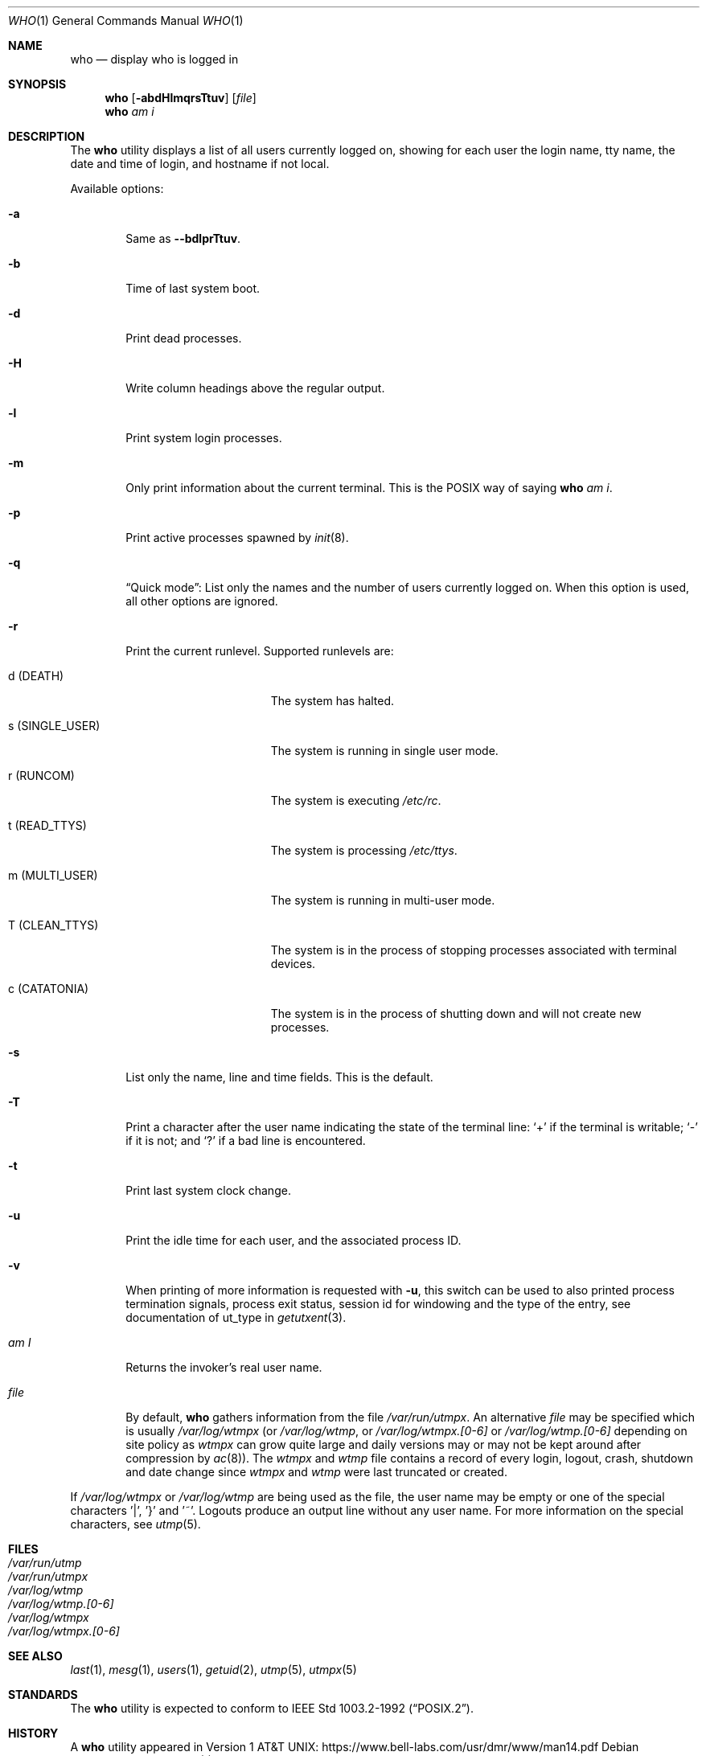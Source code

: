 .\"	$NetBSD: who.1,v 1.24.4.1 2019/09/05 08:19:43 martin Exp $
.\"
.\" Copyright (c) 1986, 1991, 1993
.\"	The Regents of the University of California.  All rights reserved.
.\"
.\" Redistribution and use in source and binary forms, with or without
.\" modification, are permitted provided that the following conditions
.\" are met:
.\" 1. Redistributions of source code must retain the above copyright
.\"    notice, this list of conditions and the following disclaimer.
.\" 2. Redistributions in binary form must reproduce the above copyright
.\"    notice, this list of conditions and the following disclaimer in the
.\"    documentation and/or other materials provided with the distribution.
.\" 3. Neither the name of the University nor the names of its contributors
.\"    may be used to endorse or promote products derived from this software
.\"    without specific prior written permission.
.\"
.\" THIS SOFTWARE IS PROVIDED BY THE REGENTS AND CONTRIBUTORS ``AS IS'' AND
.\" ANY EXPRESS OR IMPLIED WARRANTIES, INCLUDING, BUT NOT LIMITED TO, THE
.\" IMPLIED WARRANTIES OF MERCHANTABILITY AND FITNESS FOR A PARTICULAR PURPOSE
.\" ARE DISCLAIMED.  IN NO EVENT SHALL THE REGENTS OR CONTRIBUTORS BE LIABLE
.\" FOR ANY DIRECT, INDIRECT, INCIDENTAL, SPECIAL, EXEMPLARY, OR CONSEQUENTIAL
.\" DAMAGES (INCLUDING, BUT NOT LIMITED TO, PROCUREMENT OF SUBSTITUTE GOODS
.\" OR SERVICES; LOSS OF USE, DATA, OR PROFITS; OR BUSINESS INTERRUPTION)
.\" HOWEVER CAUSED AND ON ANY THEORY OF LIABILITY, WHETHER IN CONTRACT, STRICT
.\" LIABILITY, OR TORT (INCLUDING NEGLIGENCE OR OTHERWISE) ARISING IN ANY WAY
.\" OUT OF THE USE OF THIS SOFTWARE, EVEN IF ADVISED OF THE POSSIBILITY OF
.\" SUCH DAMAGE.
.\"
.\"     @(#)who.1	8.2 (Berkeley) 12/30/93
.\"
.Dd September 1, 2019
.Dt WHO 1
.Os
.Sh NAME
.Nm who
.Nd display who is logged in
.Sh SYNOPSIS
.Nm
.Op Fl abdHlmqrsTtuv
.Op Ar file
.Nm
.Ar am i
.Sh DESCRIPTION
The
.Nm
utility displays a list of all users currently logged on, showing for
each user the login name, tty name, the date and time of login, and
hostname if not local.
.Pp
Available options:
.Bl -tag -width file
.It Fl a
Same as
.Fl -bdlprTtuv .
.It Fl b
Time of last system boot.
.It Fl d
Print dead processes.
.It Fl H
Write column headings above the regular output.
.It Fl l
Print system login processes.
.It Fl m
Only print information about the current terminal.
This is the POSIX way of saying
.Nm
.Ar am i .
.It Fl p
Print active processes spawned by
.Xr init 8 .
.It Fl q
.Dq Quick mode :
List only the names and the number of users currently logged on.
When this option is used, all other options are ignored.
.It Fl r
Print the current runlevel.
Supported runlevels are:
.Bl -tag -width "s (SINGLE_USER)"
.It Dv d Pq Dv DEATH
The system has halted.
.It Dv s Pq Dv SINGLE_USER
The system is running in single user mode.
.It Dv r Pq Dv RUNCOM
The system is executing
.Pa /etc/rc .
.It Dv t Pq Dv READ_TTYS
The system is processing
.Pa /etc/ttys .
.It Dv m Pq Dv MULTI_USER
The system is running in multi-user mode.
.It Dv T Pq Dv CLEAN_TTYS
The system is in the process of stopping processes
associated with terminal devices.
.It Dv c Pq Dv CATATONIA
The system is in the process of shutting down and will
not create new processes.
.El
.It Fl s
List only the name, line and time fields.
This is the default.
.It Fl T
Print a character after the user name indicating the state of the
terminal line:
.Sq +
if the terminal is writable;
.Sq -
if it is not;
and
.Sq \&?
if a bad line is encountered.
.It Fl t
Print last system clock change.
.It Fl u
Print the idle time for each user, and the associated process ID.
.It Fl v
When printing of more information is requested with
.Fl u ,
this switch can be used to also printed
process termination signals,
process exit status,
session id for windowing
and the type of the entry, see documentation of ut_type in
.Xr getutxent 3 .
.It Ar \&am I
Returns the invoker's real user name.
.It Ar file
By default,
.Nm
gathers information from the file
.Pa /var/run/utmpx .
An alternative
.Ar file
may be specified which is usually
.Pa /var/log/wtmpx
(or
.Pa /var/log/wtmp ,
or
.Pa /var/log/wtmpx.[0-6]
or
.Pa /var/log/wtmp.[0-6]
depending on site policy as
.Pa wtmpx
can grow quite large and daily versions may or may not
be kept around after compression by
.Xr ac 8 ) .
The
.Pa wtmpx
and
.Pa wtmp
file contains a record of every login, logout,
crash, shutdown and date change
since
.Pa wtmpx
and
.Pa wtmp
were last truncated or
created.
.El
.Pp
If
.Pa /var/log/wtmpx
or
.Pa /var/log/wtmp
are being used as the file, the user name may be empty
or one of the special characters '|', '}' and '~'.
Logouts produce an output line without any user name.
For more information on the
special characters, see
.Xr utmp 5 .
.Sh FILES
.Bl -tag -width /var/log/wtmp.[0-6] -compact
.It Pa /var/run/utmp
.It Pa /var/run/utmpx
.It Pa /var/log/wtmp
.It Pa /var/log/wtmp.[0-6]
.It Pa /var/log/wtmpx
.It Pa /var/log/wtmpx.[0-6]
.El
.Sh SEE ALSO
.Xr last 1 ,
.Xr mesg 1 ,
.Xr users 1 ,
.Xr getuid 2 ,
.Xr utmp 5 ,
.Xr utmpx 5
.Sh STANDARDS
The
.Nm
utility is expected to conform to
.St -p1003.2-92 .
.Sh HISTORY
A
.Nm
utility appeared in
.At v1 :
.Lk https://www.bell-labs.com/usr/dmr/www/man14.pdf
